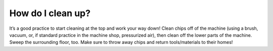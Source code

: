 How do I clean up?
======================

It’s a good practice to start cleaning at the top and work your way down! 
Clean chips off of the machine (using a brush, vacuum, or, if standard practice 
in the machine shop, pressurized air), then clean off the lower parts of the machine. 
Sweep the surrounding floor, too. Make sure to throw away chips and return tools/materials 
to their homes!
